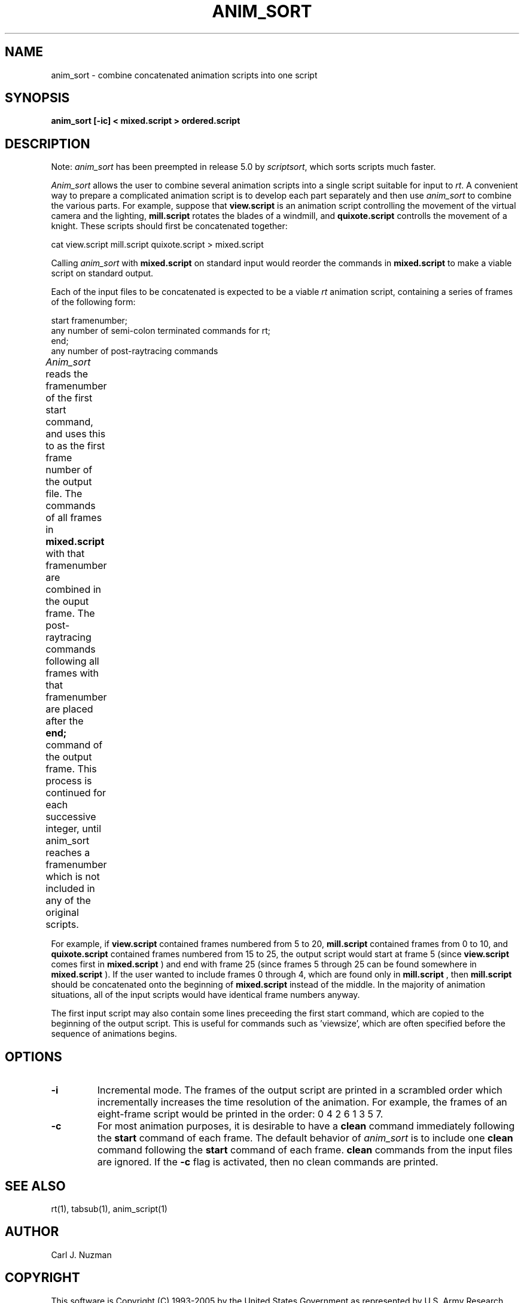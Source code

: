 .TH ANIM_SORT 1 BRL/CAD
.SH NAME
anim_sort - combine concatenated animation scripts into one script
.SH SYNOPSIS
.B anim_sort 
.B [-ic] 
.B < mixed.script 
.B > ordered.script
.SH DESCRIPTION
Note: 
.I anim_sort 
has been preempted in release 5.0 by 
.IR scriptsort ,
which sorts scripts much faster.
.PP
.I Anim_sort
allows the user to combine several animation scripts
into a single script suitable for input to 
.IR rt .
A convenient way to
prepare a complicated animation script is to develop each part
separately and then use 
.I anim_sort 
to combine the various parts. For
example, suppose that 
.B view.script 
is an animation script controlling the
movement of the virtual camera and the lighting, 
.B mill.script 
rotates
the blades of a windmill, and 
.B quixote.script 
controlls the movement of a
knight. These scripts should first be concatenated together:
.sp
cat view.script mill.script quixote.script > mixed.script
.sp
Calling 
.I anim_sort 
with 
.B mixed.script 
on standard input would
reorder the commands in 
.B mixed.script 
to make a viable script on standard
output.
.sp
Each of the input files to be concatenated is expected to be a
viable 
.I rt 
animation script, containing a series of frames of the
following form:
.sp
.nf
start framenumber;
any number of semi-colon terminated commands for rt;
end;
any number of post-raytracing commands
.fi
.sp
.I Anim_sort
reads the framenumber of the first start command, and uses
this to as the first frame number of the output file. The commands of
all frames in 
.B mixed.script 
with that framenumber are combined in the
ouput frame. The post-raytracing commands following all frames with that
framenumber are placed after the 
.B end; 
command of the output frame. This process is continued for each 
successive integer,
until anim_sort reaches a framenumber which is not included in any of
the original scripts. 	
.sp
For example, if 
.B view.script 
contained frames numbered from 5 to
20, 
.B mill.script 
contained frames from 0 to 10, and 
.B quixote.script
contained frames numbered from 15 to 25, the output script would start
at frame 5 (since 
.B view.script 
comes first in 
.B mixed.script
) and end with
frame 25 (since frames 5 through 25 can be found somewhere in
.B mixed.script
). If the user wanted to include frames 0 through 4, which
are found only in 
.B mill.script
, then 
.B mill.script 
should be concatenated
onto the beginning of 
.B mixed.script 
instead of the middle. In the
majority of animation situations, all of the input scripts would have
identical frame numbers anyway.
.sp
The first input script may also contain some lines preceeding
the first start command, which are copied to the beginning of the output
script. This is useful for commands such as 'viewsize', which are often
specified before the sequence of animations begins.
.sp
.SH OPTIONS
.TP
.B \-i
Incremental mode. The frames of the output script are printed in a scrambled
order which incrementally increases the time resolution of the animation.
For example, the frames of an eight-frame script would be printed in the 
order: 0 4 2 6 1 3 5 7.

.TP
.B \-c
For most animation purposes, it is desirable to have a 
.B clean
command immediately following the 
.B start 
command of each frame. The
default behavior of 
.I anim_sort 
is to include one 
.B clean 
command following the 
.B start 
command of each frame. 
.B clean 
commands from the input files are ignored. If the 
.B -c 
flag is activated, then no clean
commands are printed.
.SH SEE ALSO
rt(1), tabsub(1), anim_script(1)
.SH AUTHOR
Carl J. Nuzman
.SH COPYRIGHT
	This software is Copyright (C) 1993-2005 by the United States 
Government as represented by U.S. Army Research Laboratory.
.SH "BUG REPORTS"
Reports of bugs or problems should be submitted via electronic
mail to <CAD@ARL.ARMY.MIL>.
